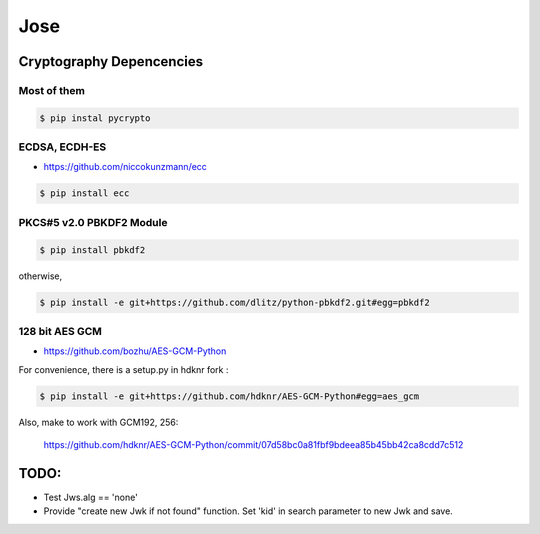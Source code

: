 Jose
====================================

Cryptography Depencencies
------------------------------------

Most of them
^^^^^^^^^^^^^^^^^^^^^^^^^^^^^^^^^^^^

.. code-block:: bash

    $ pip instal pycrypto


ECDSA, ECDH-ES
^^^^^^^^^^^^^^^^^^^^^^^^^^^^^^^^^^^^

- https://github.com/niccokunzmann/ecc

.. code-block:: bash

    $ pip install ecc

PKCS#5 v2.0 PBKDF2 Module
^^^^^^^^^^^^^^^^^^^^^^^^^^^^^^^^^^^^

.. code-block:: bash

    $ pip install pbkdf2

otherwise, 

.. code-block:: bash

    $ pip install -e git+https://github.com/dlitz/python-pbkdf2.git#egg=pbkdf2

128 bit AES GCM
^^^^^^^^^^^^^^^^^^^^^^^^^^^^^^^^^^^

- https://github.com/bozhu/AES-GCM-Python

For convenience, there is a setup.py in hdknr fork :

.. code-block:: bash

    $ pip install -e git+https://github.com/hdknr/AES-GCM-Python#egg=aes_gcm

Also, make to work with GCM192, 256:

    https://github.com/hdknr/AES-GCM-Python/commit/07d58bc0a81fbf9bdeea85b45bb42ca8cdd7c512


TODO:
------

- Test Jws.alg == 'none' 
- Provide "create new Jwk if not found" function.  
  Set 'kid' in search parameter to new Jwk and save.

